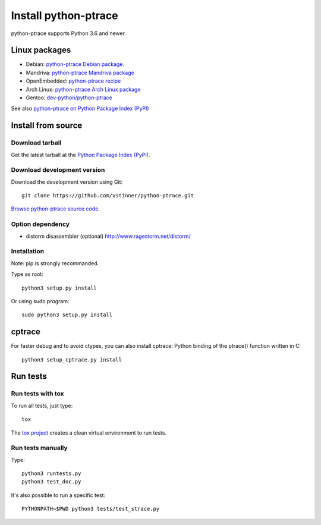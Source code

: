 +++++++++++++++++++++
Install python-ptrace
+++++++++++++++++++++

python-ptrace supports Python 3.6 and newer.

Linux packages
==============

* Debian: `python-ptrace Debian package <http://packages.qa.debian.org/p/python-ptrace.html>`_.
* Mandriva: `python-ptrace Mandriva package <http://sophie.zarb.org/rpmfind?search=python-ptrace&st=rpmname>`_
* OpenEmbedded: `python-ptrace recipe <http://git.openembedded.net/?p=org.openembedded.dev.git;a=tree;f=packages/python>`_
* Arch Linux: `python-ptrace Arch Linux package <http://aur.archlinux.org/packages.php?ID=19609>`_
* Gentoo: `dev-python/python-ptrace <http://packages.gentoo.org/package/dev-python/python-ptrace>`_

See also `python-ptrace on Python Package Index (PyPI) <https://pypi.python.org/pypi/python-ptrace>`_

Install from source
===================

Download tarball
----------------

Get the latest tarball at the `Python Package Index (PyPI)
<https://pypi.python.org/pypi/python-ptrace>`_.

Download development version
----------------------------

Download the development version using Git::

    git clone https://github.com/vstinner/python-ptrace.git

`Browse python-ptrace source code
<https://github.com/vstinner/python-ptrace>`_.


Option dependency
-----------------

* distorm disassembler (optional)
  http://www.ragestorm.net/distorm/

Installation
------------

Note: pip is strongly recommanded.

Type as root::

   python3 setup.py install

Or using sudo program::

   sudo python3 setup.py install


cptrace
=======

For faster debug and to avoid ctypes, you can also install cptrace: Python
binding of the ptrace() function written in C::

    python3 setup_cptrace.py install


Run tests
=========

Run tests with tox
------------------

To run all tests, just type::

    tox

The `tox project <https://testrun.org/tox/latest/>`_ creates a clean virtual
environment to run tests.


Run tests manually
------------------

Type::

    python3 runtests.py
    python3 test_doc.py

It's also possible to run a specific test::

    PYTHONPATH=$PWD python3 tests/test_strace.py
